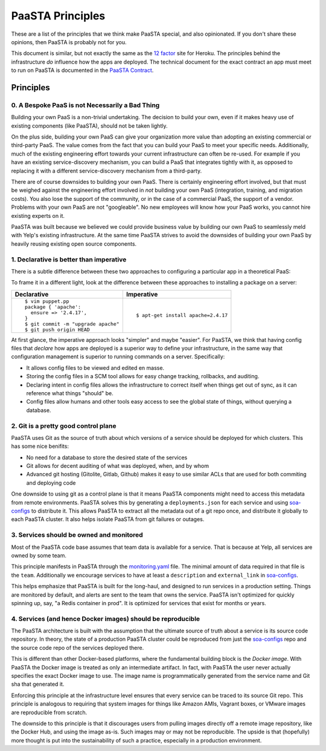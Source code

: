 PaaSTA Principles
=================

These are a list of the principles that we think make PaaSTA special, and also
opinionated.  If you don't share these opinions, then PaaSTA is probably not
for you.

This document is similar, but not exactly the same as the
`12 factor <http://12factor.net/>`_ site for Heroku. The principles behind the
infrastructure *do* influence how the apps are deployed. The technical document
for the exact contract an app must meet to run on PaaSTA is documented in the
`PaaSTA Contract <contract.html>`_.

Principles
----------

0. A Bespoke PaaS is not Necessarily a Bad Thing
^^^^^^^^^^^^^^^^^^^^^^^^^^^^^^^^^^^^^^^^^^^^^^^^

Building your own PaaS is a non-trivial undertaking. The decision to build your
own, even if it makes heavy use of existing components (like PaaSTA), should
not be taken lightly.

On the plus side, building your own PaaS can give your organization more value
than adopting an existing commercial or third-party PaaS. The value comes from
the fact that you can build your PaaS to meet your specific needs.
Additionally, much of the existing engineering effort towards your current
infrastructure can often be re-used. For example if you have an existing
service-discovery mechanism, you can build a PaaS that integrates tightly
with it, as opposed to replacing it with a different service-discovery mechanism
from a third-party.

There are of course downsides to building your own PaaS. There is certainly
engineering effort involved, but that must be weighed against the
engineering effort involved in *not* building your own PaaS (integration,
training, and migration costs). You also lose the support of the community,
or in the case of a commercial PaaS, the support of a vendor. Problems with
your own PaaS are not "googleable". No new employees will know how your PaaS
works, you cannot hire existing experts on it.

PaaSTA was built because we believed we could provide business value by
building our own PaaS to seamlessly meld with Yelp's existing infrastructure. At
the same time PaaSTA strives to avoid the downsides of building your own PaaS
by heavily reusing existing open source components.

1. **Declarative** is better than **imperative**
^^^^^^^^^^^^^^^^^^^^^^^^^^^^^^^^^^^^^^^^^^^^^^^^

There is a subtle difference between these two approaches to configuring
a particular app in a theoretical PaaS:

+---------------------------------------------+-------------------------------------+
| Declarative                                 | Imperative                          |
+=============================================+=====================================+
| ::                                          | ::                                  |
|                                             |                                     |
|   $ cat >kubernetes-cluster.yaml <<EOF        |                                     |
|   web:                                      |                                     |
|     env:                                    |                                     |
|       PRODUCTION: true                      |   $ paas config:set PRODUCTION=true |
|     instances: 5                            |   $ paas ps:scale web=5             |
|   EOF                                       |                                     |
|                                             |                                     |
|   $ git commit -m "Set myapp to production" |                                     |
|   $ git push origin HEAD                    |                                     |
+---------------------------------------------+-------------------------------------+

To frame it in a different light, look at the difference between these approaches to
installing a package on a server:

+---------------------------------------------+-------------------------------------+
| Declarative                                 | Imperative                          |
+=============================================+=====================================+
| ::                                          | ::                                  |
|                                             |                                     |
|   $ vim puppet.pp                           |                                     |
|   package { 'apache':                       |                                     |
|     ensure => '2.4.17',                     |                                     |
|   }                                         |   $ apt-get install apache=2.4.17   |
|   $ git commit -m "upgrade apache"          |                                     |
|   $ git push origin HEAD                    |                                     |
+---------------------------------------------+-------------------------------------+

At first glance, the imperative approach looks "simpler" and maybe "easier".
For PaaSTA, we think that having config files that *declare* how apps are
deployed is a superior way to define your infrastructure, in the same way that
configuration management is superior to running commands on a server.
Specifically:

* It allows config files to be viewed and edited en masse.
* Storing the config files in a SCM tool allows for easy change tracking, rollbacks,
  and auditing.
* Declaring intent in config files allows the infrastructure to correct itself when
  things get out of sync, as it can reference what things "should" be.
* Config files allow humans and other tools easy access to see the global state of
  things, without querying a database.

2. Git is a pretty good control plane
^^^^^^^^^^^^^^^^^^^^^^^^^^^^^^^^^^^^^

PaaSTA uses Git as the source of truth about which versions of a service should be
deployed for which clusters. This has some nice benifits:

* No need for a database to store the desired state of the services
* Git allows for decent auditing of what was deployed, when, and by whom
* Advanced git hosting (Gitolite, Gitlab, Github) makes it easy to use similar ACLs
  that are used for both commiting and deploying code

One downside to using git as a control plane is that it means PaaSTA components
might need to access this metadata from remote environments. PaaSTA solves this
by generating a ``deployments.json`` for each service and using `soa-configs <../soa_configs.html>`_ to
distribute it. This allows PaaSTA to extract all the metadata out of a git repo
once, and distribute it globally to each PaaSTA cluster. It also helps isolate
PaaSTA from git failures or outages.

3. Services should be **owned** and monitored
^^^^^^^^^^^^^^^^^^^^^^^^^^^^^^^^^^^^^^^^^^^^^

Most of the PaaSTA code base assumes that team data is available for a service.
That is because at Yelp, all services are owned by some team.

This principle manifests in PaaSTA through the `monitoring.yaml <../yelpsoa_configs.html#monitoring-yaml>`_ file. The
minimal amount of data required in that file is the ``team``. Additionally
we encourage services to have at least a ``description`` and ``external_link``
in `soa-configs <../soa_configs.html>`_.

This helps emphasize that PaaSTA is built for the long-haul, and designed to
run services in a production setting. Things are monitored by default, and alerts
are sent to the team that owns the service. PaaSTA isn't optimized for quickly
spinning up, say, "a Redis container in prod". It is optimized for services that
exist for months or years.

4. Services (and hence Docker images) should be reproducible
^^^^^^^^^^^^^^^^^^^^^^^^^^^^^^^^^^^^^^^^^^^^^^^^^^^^^^^^^^^^

The PaaSTA architecture is built with the assumption that the ultimate source
of truth about a service is its source code repository. In theory, the state of
a production PaaSTA cluster could be reproduced from just the `soa-configs <../soa_configs.html>`_
repo and the source code repo of the services deployed there.

This is different than other Docker-based platforms, where the fundamental
building block is the *Docker image*. With PaaSTA the Docker image is treated
as only an intermediate artifact. In fact, with PaaSTA the user never actually
specifies the exact Docker image to use. The image name is programmatically
generated from the service name and Git sha that generated it.

Enforcing this principle at the infrastructure level ensures that every
service can be traced to its source Git repo. This principle is analogous
to requiring that system images for things like Amazon AMIs, Vagrant
boxes, or VMware images are reproducible from scratch.

The downside to this principle is that it discourages users from pulling images
directly off a remote image repository, like the Docker Hub, and using the
image as-is. Such images may or may not be reproducible. The upside is that
(hopefully) more thought is put into the sustainability of such a practice,
especially in a production environment.
